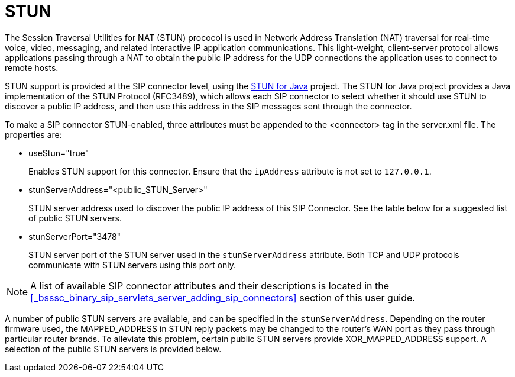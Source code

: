
[[_mssstun_mss_stun]]
= STUN

The Session Traversal Utilities for NAT (STUN) prococol is used in Network Address Translation (NAT) traversal for real-time voice, video, messaging, and related interactive IP application communications.
This light-weight, client-server protocol allows applications passing through a NAT to obtain the public IP address for the UDP connections the application uses to connect to remote hosts.

STUN support is provided at the SIP connector level, using the https://stun4j.dev.java.net/[STUN for Java] project.
The STUN for Java project provides a Java implementation of the STUN Protocol (RFC3489), which allows each SIP connector to select whether it should use STUN to discover a public IP address, and then use this address in the SIP messages sent through the connector.

To make a SIP connector STUN-enabled, three attributes must be appended to the <connector> tag in the server.xml file.
The properties are: 

* useStun="true"
+
Enables STUN support for this connector.
Ensure that the `ipAddress` attribute is not set to `127.0.0.1`.

* stunServerAddress="<public_STUN_Server>"
+
STUN server address used to discover the public IP address of this SIP Connector.
See the table below for a suggested list of public STUN servers.

* stunServerPort="3478"
+
STUN server port of the STUN server used in the `stunServerAddress` attribute.
Both TCP and UDP protocols communicate with STUN servers using this port only.
    

NOTE: A list of available SIP connector attributes and their descriptions is located in the <<_bsssc_binary_sip_servlets_server_adding_sip_connectors>> section of this user guide.

A number of public STUN servers are available, and can be specified in the `stunServerAddress`.
Depending on the router firmware used, the MAPPED_ADDRESS in STUN reply packets may be changed to the router's WAN port as they pass through particular router brands.
To alleviate this problem, certain public STUN servers provide XOR_MAPPED_ADDRESS support.
A selection of the public STUN servers is provided below.

[cols="1,1,1"]
|===










|===

